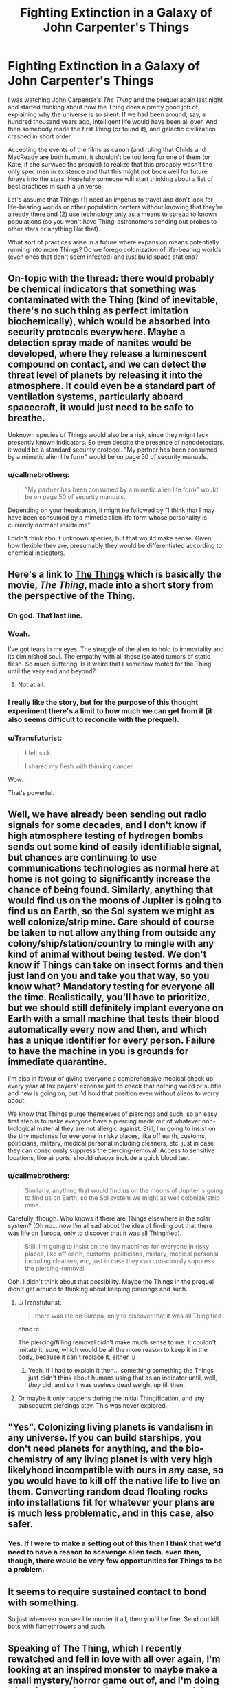 #+TITLE: Fighting Extinction in a Galaxy of John Carpenter's Things

* Fighting Extinction in a Galaxy of John Carpenter's Things
:PROPERTIES:
:Author: callmebrotherg
:Score: 11
:DateUnix: 1433288052.0
:DateShort: 2015-Jun-03
:END:
I was watching John Carpenter's /The Thing/ and the prequel again last night and started thinking about how the Thing does a pretty good job of explaining why the universe is so silent. If we had been around, say, a hundred thousand years ago, intelligent life would have been all over. And then somebody made the first Thing (or found it), and galactic civilization crashed in short order.

Accepting the events of the films as canon (and ruling that Childs and MacReady are both human), it shouldn't be too long for one of them (or Kate, if she survived the prequel) to realize that this probably wasn't the only specimen in existence and that this might not bode well for future forays into the stars. Hopefully someone will start thinking about a list of best practices in such a universe.

Let's assume that Things (1) need an impetus to travel and don't look for life-bearing worlds or other population centers without knowing that they're already there and (2) use technology only as a means to spread to known populations (so you won't have Thing-astronomers sending out probes to other stars or anything like that).

What sort of practices arise in a future where expansion means potentially running into more Things? Do we forego colonization of life-bearing worlds (even ones that don't seem infected) and just build space stations?


** On-topic with the thread: there would probably be chemical indicators that something was contaminated with the Thing (kind of inevitable, there's no such thing as perfect imitation biochemically), which would be absorbed into security protocols everywhere. Maybe a detection spray made of nanites would be developed, where they release a luminescent compound on contact, and we can detect the threat level of planets by releasing it into the atmosphere. It could even be a standard part of ventilation systems, particularly aboard spacecraft, it would just need to be safe to breathe.

Unknown species of Things would also be a risk, since they might lack presently known indicators. So even despite the presence of nanodetectors, it would be a standard security protocol. "My partner has been consumed by a mimetic alien life form" would be on page 50 of security manuals.
:PROPERTIES:
:Author: Transfuturist
:Score: 8
:DateUnix: 1433295415.0
:DateShort: 2015-Jun-03
:END:

*** u/callmebrotherg:
#+begin_quote
  "My partner has been consumed by a mimetic alien life form" would be on page 50 of security manuals.
#+end_quote

Depending on your headcanon, it might be followed by "I think that I may have been consumed by a mimetic alien life form whose personality is currently dormant inside me".

I didn't think about unknown species, but that would make sense. Given how flexible they are, presumably they would be differentiated according to chemical indicators.
:PROPERTIES:
:Author: callmebrotherg
:Score: 4
:DateUnix: 1433296170.0
:DateShort: 2015-Jun-03
:END:


** Here's a link to [[http://clarkesworldmagazine.com/watts_01_10/][The Things]] which is basically the movie, /The Thing/, made into a short story from the perspective of the Thing.
:PROPERTIES:
:Author: xamueljones
:Score: 11
:DateUnix: 1433295949.0
:DateShort: 2015-Jun-03
:END:

*** Oh god. That last line.
:PROPERTIES:
:Author: protagnostic
:Score: 5
:DateUnix: 1433318582.0
:DateShort: 2015-Jun-03
:END:


*** Woah.

I've got tears in my eyes. The struggle of the alien to hold to immortality and its diminished soul. The empathy with all those isolated tumors of static flesh. So much suffering. Is it weird that I somehow rooted for the Thing until the very end and beyond?
:PROPERTIES:
:Author: Bowbreaker
:Score: 5
:DateUnix: 1433394961.0
:DateShort: 2015-Jun-04
:END:

**** Not at all.
:PROPERTIES:
:Author: callmebrotherg
:Score: 1
:DateUnix: 1433439304.0
:DateShort: 2015-Jun-04
:END:


*** I really like the story, but for the purpose of this thought experiment there's a limit to how much we can get from it (it also seems difficult to reconcile with the prequel).
:PROPERTIES:
:Author: callmebrotherg
:Score: 3
:DateUnix: 1433296051.0
:DateShort: 2015-Jun-03
:END:


*** u/Transfuturist:
#+begin_quote
  I felt sick.

  I shared my flesh with thinking cancer.
#+end_quote

Wow.

That's powerful.
:PROPERTIES:
:Author: Transfuturist
:Score: 3
:DateUnix: 1433296811.0
:DateShort: 2015-Jun-03
:END:


** Well, we have already been sending out radio signals for some decades, and I don't know if high atmosphere testing of hydrogen bombs sends out some kind of easily identifiable signal, but chances are continuing to use communications technologies as normal here at home is not going to significantly increase the chance of being found. Similarly, anything that would find us on the moons of Jupiter is going to find us on Earth, so the Sol system we might as well colonize/strip mine. Care should of course be taken to not allow anything from outside any colony/ship/station/country to mingle with any kind of animal without being tested. We don't know if Things can take on insect forms and then just land on you and take you that way, so you know what? Mandatory testing for everyone all the time. Realistically, you'll have to prioritize, but we should still definitely implant everyone on Earth with a small machine that tests their blood automatically every now and then, and which has a unique identifier for every person. Failure to have the machine in you is grounds for immediate quarantine.

I'm also in favour of giving everyone a comprehensive medical check up every year at tax payers' expense just to check that nothing weird or subtle and new is going on, but I'd hold that position even without aliens to worry about.

We know that Things purge themselves of piercings and such, so an easy first step is to make everyone have a piercing made out of whatever non-biological material they are not allergic against. Still, I'm going to insist on the tiny machines for everyone in risky places, like off earth, customs, politicians, military, medical personal including cleaners, etc, just in case they can consciously suppress the piercing-removal. Access to sensitive locations, like airports, should /always/ include a quick blood test.
:PROPERTIES:
:Author: Rhamni
:Score: 3
:DateUnix: 1433296047.0
:DateShort: 2015-Jun-03
:END:

*** u/callmebrotherg:
#+begin_quote
  Similarly, anything that would find us on the moons of Jupiter is going to find us on Earth, so the Sol system we might as well colonize/strip mine.
#+end_quote

Carefully, though. Who knows if there are Things elsewhere in the solar system? (Oh no... now I'm all sad about the idea of finding out that there was life on Europa, only to discover that it was all Thingified).

#+begin_quote
  Still, I'm going to insist on the tiny machines for everyone in risky places, like off earth, customs, politicians, military, medical personal including cleaners, etc, just in case they can consciously suppress the piercing-removal.
#+end_quote

Ooh. I didn't think about that possibility. Maybe the Things in the prequel didn't get around to thinking about keeping piercings and such.
:PROPERTIES:
:Author: callmebrotherg
:Score: 5
:DateUnix: 1433296533.0
:DateShort: 2015-Jun-03
:END:

**** u/Transfuturist:
#+begin_quote
  there was life on Europa, only to discover that it was all Thingified
#+end_quote

ohno :c

The piercing/filling removal didn't make much sense to me. It couldn't imitate it, sure, which would be all the more reason to keep it in the body, because it can't replace it, either. :/
:PROPERTIES:
:Author: Transfuturist
:Score: 2
:DateUnix: 1433296893.0
:DateShort: 2015-Jun-03
:END:

***** Yeah. If I had to explain it then... something something the Things just didn't think about humans using that as an indicator until, well, /they/ did, and so it was useless dead weight up till then.
:PROPERTIES:
:Author: callmebrotherg
:Score: 3
:DateUnix: 1433297987.0
:DateShort: 2015-Jun-03
:END:


**** Or maybe it only happens during the initial Thingification, and any subsequent piercings stay. This was never explored.
:PROPERTIES:
:Author: Rhamni
:Score: 2
:DateUnix: 1433296968.0
:DateShort: 2015-Jun-03
:END:


** "Yes". Colonizing living planets is vandalism in any universe. If you can build starships, you don't need planets for anything, and the bio-chemistry of any living planet is with very high likelyhood incompatible with ours in any case, so you would have to kill off the native life to live on them. Converting random dead floating rocks into installations fit for whatever your plans are is much less problematic, and in this case, also safer.
:PROPERTIES:
:Author: Izeinwinter
:Score: 3
:DateUnix: 1433317560.0
:DateShort: 2015-Jun-03
:END:

*** Yes. If I were to make a setting out of this then I think that we'd need to have a reason to scavenge alien tech. even then, though, there would be very few opportunities for Things to be a problem.
:PROPERTIES:
:Author: callmebrotherg
:Score: 2
:DateUnix: 1433320572.0
:DateShort: 2015-Jun-03
:END:


** It seems to require sustained contact to bond with something.

So just whenever you see life murder it all, then you'll be fine. Send out kill bots with flamethrowers and such.
:PROPERTIES:
:Author: Nepene
:Score: 2
:DateUnix: 1433481855.0
:DateShort: 2015-Jun-05
:END:


** Speaking of The Thing, which I recently rewatched and fell in love with all over again, I'm looking at an inspired monster to maybe make a small mystery/horror game out of, and I'm doing a lot of research to make the creatures and the setting plausible. :D Unfortunately, or fortunately, depending on the desired tone of gameplay, I can't really work out how gruesome transformations like in the movie are physically possible. It's kind of strange. So instead, my monster is a worm that grows from eggs laid inside you and evolved along with mammals to control mammalian brains. And they hijack their host's intelligence, so this gives you all the impostor paranoia and mystery from the movie, which is the part I liked most, frankly. So it's not quite The Thing, but a cross between The Thing (especially the setting and tone of an Antarctic station) and Yeerks from Animorphs.
:PROPERTIES:
:Author: Transfuturist
:Score: 2
:DateUnix: 1433294952.0
:DateShort: 2015-Jun-03
:END:

*** That sounds awesome.
:PROPERTIES:
:Author: Rhamni
:Score: 2
:DateUnix: 1433296240.0
:DateShort: 2015-Jun-03
:END:


*** if you want something that is less parasitey but biologically hits a lot of the same touchstones as the thing, I made [[http://www.bay12forums.com/smf/index.php?topic=99545.0][this]] nifty 'creative commons use for whatever' bunch of critters.

Their on the 'plausible' scale less as bio-mimicry shapeshifters that impersonate you and more on the whole they just are never dead and can regrow from a cell... But done with plausible things, like information is not very well retained if you disrupt the brain and so on.
:PROPERTIES:
:Author: Nighzmarquls
:Score: 2
:DateUnix: 1433302249.0
:DateShort: 2015-Jun-03
:END:

**** What kind of Creative Commons license is it under?

Do you mind if I posted this information on my blog?

Would you prefer that I just put down a link and some explanation, or transplant the text (with links for pictures) to the article so that people can comment on it without being members of that forum?
:PROPERTIES:
:Author: callmebrotherg
:Score: 2
:DateUnix: 1433306815.0
:DateShort: 2015-Jun-03
:END:

***** I would say the [[http://creativecommons.org/freeworks][Free Cultural Works]] fits my intent. So you can do either, if you transplant text I'd appreciate a mention or link to it so some one else can find the originals if their curious but that's a preference and not a legal requirement.
:PROPERTIES:
:Author: Nighzmarquls
:Score: 1
:DateUnix: 1433308391.0
:DateShort: 2015-Jun-03
:END:

****** Alright. There are a few different licenses that fall under that umbrella. I use the Attribution-Sharealike; is that alright with you?
:PROPERTIES:
:Author: callmebrotherg
:Score: 2
:DateUnix: 1433370225.0
:DateShort: 2015-Jun-04
:END:

******* Fine by me. The goal was to create something that could be part of the general culture of things that people could feel comfortable reaching for and manipulating as readily as something like 'elves' or 'dwarves' or 'cthulhu'. So I'm honestly really open with how the concept is used.
:PROPERTIES:
:Author: Nighzmarquls
:Score: 2
:DateUnix: 1433389088.0
:DateShort: 2015-Jun-04
:END:


***** Also what is your blog? I'm curious!
:PROPERTIES:
:Author: Nighzmarquls
:Score: 1
:DateUnix: 1433312573.0
:DateShort: 2015-Jun-03
:END:

****** An ideas & fiction blog: [[http://whitemarbleblock.blogspot.com/][White Marble Block]]

I run a number of columns on there too, ranging from worldbuilding advice to horror writing to story ideas. I'm still trying to build up, but what I'd like to do is show that, in today's world, you can survive as a writer without aggressively copyrighting everything that you make, so everything is under the Creative Commons Attribution-ShareAlike 4.0 International License.

I also have a twitter account, [[https://twitter.com/The_Idea_Bank][The Idea Bank]], where I post story ideas every day, and a [[http://www.mediafire.com/view/kz4dv41ud9fcbdk/Cyclopedia_of_Comparative_Mythology.pdf][guide to comparative mythology]] written with worldbuilders in mind.
:PROPERTIES:
:Author: callmebrotherg
:Score: 2
:DateUnix: 1433370662.0
:DateShort: 2015-Jun-04
:END:


**** That isn't really relevant to the desired setting and gameplay. Especially given how easily they dominate humans. I'm not sure why you showed me this.
:PROPERTIES:
:Author: Transfuturist
:Score: 2
:DateUnix: 1433377857.0
:DateShort: 2015-Jun-04
:END:

***** you seemed uncertain on biological plausibility of things. But to put it another way, there is a lot to be said of complex parasites that don't follow the traditional view of 'wormy' parasites. My favorite of which is sacculina. and considering it's probably possible that things also deal with plants you should not feel limited to just the animal kingdom. Parasitic fungi are pretty impressive.
:PROPERTIES:
:Author: Nighzmarquls
:Score: 1
:DateUnix: 1433389610.0
:DateShort: 2015-Jun-04
:END:

****** Except for the purposes of body-snatching, I need an organism that plausibly has the same neural basis as humans, and can hide inside a human body. My limitations are well-reasoned. :/ And my issue was with the /physical/ possibility of The Thing's rapid shapeshifting, replete as it was with bony deposits and chitinous limbs, despite the relatively limited material composition of the human body. Not to mention the massive strength required for a two-meter tentacle to anchor itself to the floor and articulate so quickly and with such force. One would think the infected hosts were consuming the tin along with their tinned food.
:PROPERTIES:
:Author: Transfuturist
:Score: 2
:DateUnix: 1433391457.0
:DateShort: 2015-Jun-04
:END:

******* Perhaps they were. o.0
:PROPERTIES:
:Author: callmebrotherg
:Score: 2
:DateUnix: 1433439370.0
:DateShort: 2015-Jun-04
:END:


******* righto, ya without essentially stating it's wet nano your not going to get that much shape shifting and the metabolic capacity is going to be tricky.

You could get a lot mileage out of the whole "pain/natural protective inhibitions" thing not being as much of a factor ala from the puppet masters.

But that won't do much of the betantacled or toothsome shape shifting stuff.
:PROPERTIES:
:Author: Nighzmarquls
:Score: 2
:DateUnix: 1433440787.0
:DateShort: 2015-Jun-04
:END:
